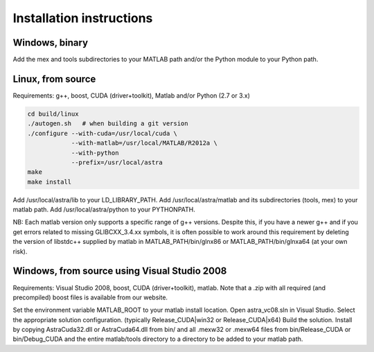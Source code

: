 Installation instructions
=========================

Windows, binary
---------------

Add the mex and tools subdirectories to your MATLAB path and/or the Python module to your Python path.

Linux, from source
------------------

Requirements: g++, boost, CUDA (driver+toolkit), Matlab and/or Python (2.7 or 3.x)

.. code-block:: bash

  cd build/linux
  ./autogen.sh   # when building a git version
  ./configure --with-cuda=/usr/local/cuda \
              --with-matlab=/usr/local/MATLAB/R2012a \
              --with-python
              --prefix=/usr/local/astra
  make
  make install

Add /usr/local/astra/lib to your LD_LIBRARY_PATH. Add /usr/local/astra/matlab and its subdirectories (tools, mex) to your matlab path. Add /usr/local/astra/python to your PYTHONPATH.

NB: Each matlab version only supports a specific range of g++ versions. Despite this, if you have a newer g++ and if you get errors related to missing GLIBCXX_3.4.xx symbols, it is often possible to work around this requirement by deleting the version of libstdc++ supplied by matlab in MATLAB_PATH/bin/glnx86 or MATLAB_PATH/bin/glnxa64 (at your own risk).

Windows, from source using Visual Studio 2008
---------------------------------------------

Requirements: Visual Studio 2008, boost, CUDA (driver+toolkit), matlab. Note that a .zip with all required (and precompiled) boost files is available from our website.

Set the environment variable MATLAB_ROOT to your matlab install location. Open astra_vc08.sln in Visual Studio. Select the appropriate solution configuration. (typically Release_CUDA|win32 or Release_CUDA|x64) Build the solution. Install by copying AstraCuda32.dll or AstraCuda64.dll from bin/ and all .mexw32 or .mexw64 files from bin/Release_CUDA or bin/Debug_CUDA and the entire matlab/tools directory to a directory to be added to your matlab path.
